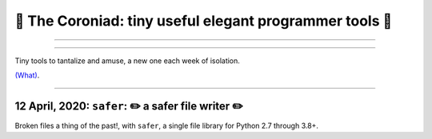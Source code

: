 👑 The Coroniad: tiny useful elegant programmer tools 👑
----------------------------------------------------------------

-------------------
   
.. image:: https://raw.githubusercontent.com/ManiacalLabs/DocsFiles/master/BiblioPixel/doc/tutorial/getting-started/animated-gifs-footer.gif
   :alt: The Coroniad
   :align: center
   :scale: 50%

---------------------------------------

Tiny tools to tantalize and amuse, a new one each week of isolation.

`(What) <What.rst>`_.

----------------------------------------------------

12 April, 2020: ``safer``: ✏️ a safer file writer ✏️
====================================================


.. image:: https://upload.wikimedia.org/wikipedia/commons/thumb/e/ef/Caran_d%27Ache_Farbstifte.JPG/320px-Caran_d%27Ache_Farbstifte.JPG
   :alt: A dozen pencils in a full spectrum of colors
   :align: center
   :scale: 50%


Broken files a thing of the past!, with ``safer``, a single file library for Python 2.7 through 3.8+.
